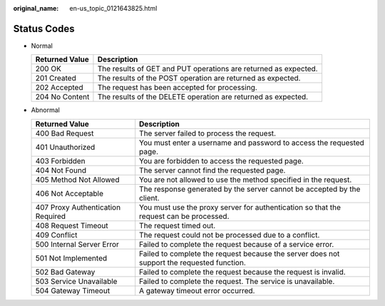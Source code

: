 :original_name: en-us_topic_0121643825.html

.. _en-us_topic_0121643825:

Status Codes
============

-  Normal

   +----------------+-----------------------------------------------------------------+
   | Returned Value | Description                                                     |
   +================+=================================================================+
   | 200 OK         | The results of GET and PUT operations are returned as expected. |
   +----------------+-----------------------------------------------------------------+
   | 201 Created    | The results of the POST operation are returned as expected.     |
   +----------------+-----------------------------------------------------------------+
   | 202 Accepted   | The request has been accepted for processing.                   |
   +----------------+-----------------------------------------------------------------+
   | 204 No Content | The results of the DELETE operation are returned as expected.   |
   +----------------+-----------------------------------------------------------------+

-  Abnormal

   +-----------------------------------+--------------------------------------------------------------------------------------------+
   | Returned Value                    | Description                                                                                |
   +===================================+============================================================================================+
   | 400 Bad Request                   | The server failed to process the request.                                                  |
   +-----------------------------------+--------------------------------------------------------------------------------------------+
   | 401 Unauthorized                  | You must enter a username and password to access the requested page.                       |
   +-----------------------------------+--------------------------------------------------------------------------------------------+
   | 403 Forbidden                     | You are forbidden to access the requested page.                                            |
   +-----------------------------------+--------------------------------------------------------------------------------------------+
   | 404 Not Found                     | The server cannot find the requested page.                                                 |
   +-----------------------------------+--------------------------------------------------------------------------------------------+
   | 405 Method Not Allowed            | You are not allowed to use the method specified in the request.                            |
   +-----------------------------------+--------------------------------------------------------------------------------------------+
   | 406 Not Acceptable                | The response generated by the server cannot be accepted by the client.                     |
   +-----------------------------------+--------------------------------------------------------------------------------------------+
   | 407 Proxy Authentication Required | You must use the proxy server for authentication so that the request can be processed.     |
   +-----------------------------------+--------------------------------------------------------------------------------------------+
   | 408 Request Timeout               | The request timed out.                                                                     |
   +-----------------------------------+--------------------------------------------------------------------------------------------+
   | 409 Conflict                      | The request could not be processed due to a conflict.                                      |
   +-----------------------------------+--------------------------------------------------------------------------------------------+
   | 500 Internal Server Error         | Failed to complete the request because of a service error.                                 |
   +-----------------------------------+--------------------------------------------------------------------------------------------+
   | 501 Not Implemented               | Failed to complete the request because the server does not support the requested function. |
   +-----------------------------------+--------------------------------------------------------------------------------------------+
   | 502 Bad Gateway                   | Failed to complete the request because the request is invalid.                             |
   +-----------------------------------+--------------------------------------------------------------------------------------------+
   | 503 Service Unavailable           | Failed to complete the request. The service is unavailable.                                |
   +-----------------------------------+--------------------------------------------------------------------------------------------+
   | 504 Gateway Timeout               | A gateway timeout error occurred.                                                          |
   +-----------------------------------+--------------------------------------------------------------------------------------------+

